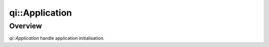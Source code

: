.. _api-application:
.. cpp:namespace:: qi
.. cpp:auto_template:: True
.. default-role:: cpp:guess

qi::Application
***************

Overview
========

`qi::Application` handle application initialisation.

.. cpp:autoclass:: qi::Application

.. cpp:automacro:: QI_AT_ENTER
.. cpp:automacro:: QI_AT_EXIT
